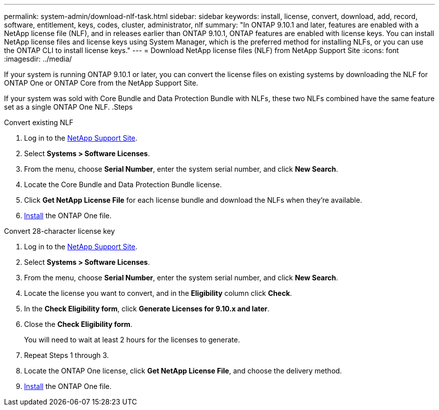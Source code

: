 ---
permalink: system-admin/download-nlf-task.html
sidebar: sidebar
keywords: install, license, convert, download, add, record, software, entitlement, keys, codes, cluster, administrator, nlf
summary: "In ONTAP 9.10.1 and later, features are enabled with a NetApp license file (NLF), and in releases earlier than ONTAP 9.10.1, ONTAP features are enabled with license keys. You can install NetApp license files and license keys using System Manager, which is the preferred method for installing NLFs, or you can use the ONTAP CLI to install license keys."
---
= Download NetApp license files (NLF) from NetApp Support Site
:icons: font
:imagesdir: ../media/

[.lead]

If your system is running ONTAP 9.10.1 or later, you can convert the license files on existing systems by downloading the NLF for ONTAP One or ONTAP Core from the NetApp Support Site. 

If your system was sold with Core Bundle and Data Protection Bundle with NLFs, these two NLFs combined have the same feature set as a single ONTAP One NLF.
.Steps

[role="tabbed-block"]
====
.Convert existing NLF 
--
. Log in to the link:https://mysupport.netapp.com/site/[NetApp Support Site^].
. Select *Systems > Software Licenses*. 
. From the menu, choose *Serial Number*, enter the system serial number, and click *New Search*.
. Locate the Core Bundle and Data Protection Bundle license.
. Click *Get NetApp License File* for each license bundle and download the NLFs when they're available.
. link:https://review.docs.netapp.com/us-en/ontap_lenida-ontap-licensing-jira1366/system-admin/install-license-task.html[Install] the ONTAP One file. 
--

.Convert 28-character license key
--
. Log in to the link:https://mysupport.netapp.com/site/[NetApp Support Site^]. 
. Select *Systems > Software Licenses*. 
. From the menu, choose *Serial Number*, enter the system serial number, and click *New Search*.
. Locate the license you want to convert, and in the *Eligibility* column click *Check*.
. In the *Check Eligibility form*, click *Generate Licenses for 9.10.x and later*.
. Close the *Check Eligibility form*.
+
You will need to wait at least 2 hours for the licenses to generate.
. Repeat Steps 1 through 3.
. Locate the ONTAP One license, click *Get NetApp License File*, and choose the delivery method.
. link:https://review.docs.netapp.com/us-en/ontap_lenida-ontap-licensing-jira1366/system-admin/install-license-task.html[Install] the ONTAP One file. 

--
====

// 2024-Jan-30, ONTAPDOC-1366